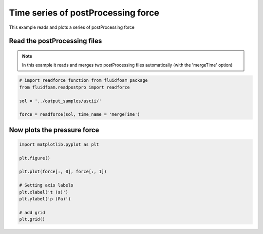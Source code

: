 
.. DO NOT EDIT.
.. THIS FILE WAS AUTOMATICALLY GENERATED BY SPHINX-GALLERY.
.. TO MAKE CHANGES, EDIT THE SOURCE PYTHON FILE:
.. "auto_examples/plot_2_postprocforce.py"
.. LINE NUMBERS ARE GIVEN BELOW.

.. only:: html

    .. note::
        :class: sphx-glr-download-link-note

        Click :ref:`here <sphx_glr_download_auto_examples_plot_2_postprocforce.py>`
        to download the full example code

.. rst-class:: sphx-glr-example-title

.. _sphx_glr_auto_examples_plot_2_postprocforce.py:


Time series of postProcessing force
===================================

This example reads and plots a series of postProcessing force

.. GENERATED FROM PYTHON SOURCE LINES 9-14

Read the postProcessing files
-----------------------------

.. note:: In this example it reads and merges two postProcessing files
          automatically (with the 'mergeTime' option)

.. GENERATED FROM PYTHON SOURCE LINES 14-22

.. code-block:: default


    # import readforce function from fluidfoam package
    from fluidfoam.readpostpro import readforce

    sol = '../output_samples/ascii/'

    force = readforce(sol, time_name = 'mergeTime')








.. GENERATED FROM PYTHON SOURCE LINES 23-26

Now plots the pressure force
----------------------------


.. GENERATED FROM PYTHON SOURCE LINES 26-39

.. code-block:: default


    import matplotlib.pyplot as plt

    plt.figure()

    plt.plot(force[:, 0], force[:, 1])

    # Setting axis labels
    plt.xlabel('t (s)')
    plt.ylabel('p (Pa)')

    # add grid
    plt.grid()



.. image-sg:: /auto_examples/images/sphx_glr_plot_2_postprocforce_001.png
   :alt: plot 2 postprocforce
   :srcset: /auto_examples/images/sphx_glr_plot_2_postprocforce_001.png
   :class: sphx-glr-single-img






.. rst-class:: sphx-glr-timing

   **Total running time of the script:** ( 0 minutes  0.066 seconds)


.. _sphx_glr_download_auto_examples_plot_2_postprocforce.py:


.. only :: html

 .. container:: sphx-glr-footer
    :class: sphx-glr-footer-example



  .. container:: sphx-glr-download sphx-glr-download-python

     :download:`Download Python source code: plot_2_postprocforce.py <plot_2_postprocforce.py>`



  .. container:: sphx-glr-download sphx-glr-download-jupyter

     :download:`Download Jupyter notebook: plot_2_postprocforce.ipynb <plot_2_postprocforce.ipynb>`


.. only:: html

 .. rst-class:: sphx-glr-signature

    `Gallery generated by Sphinx-Gallery <https://sphinx-gallery.github.io>`_
